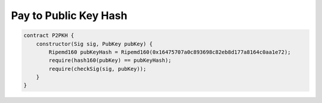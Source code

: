 ======================
Pay to Public Key Hash
======================

.. code-block:: solidity

    contract P2PKH {
        constructor(Sig sig, PubKey pubKey) {
            Ripemd160 pubKeyHash = Ripemd160(0x16475707a0c893698c82eb8d177a8164c0aa1e72);
            require(hash160(pubKey) == pubKeyHash);
            require(checkSig(sig, pubKey));
        }
    }


